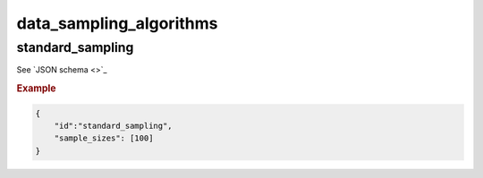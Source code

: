 data_sampling_algorithms
################################################

standard_sampling
*****************

See `JSON schema <>`_


.. rubric:: Example


.. code-block:: json

    {
        "id":"standard_sampling",
        "sample_sizes": [100]
    }
